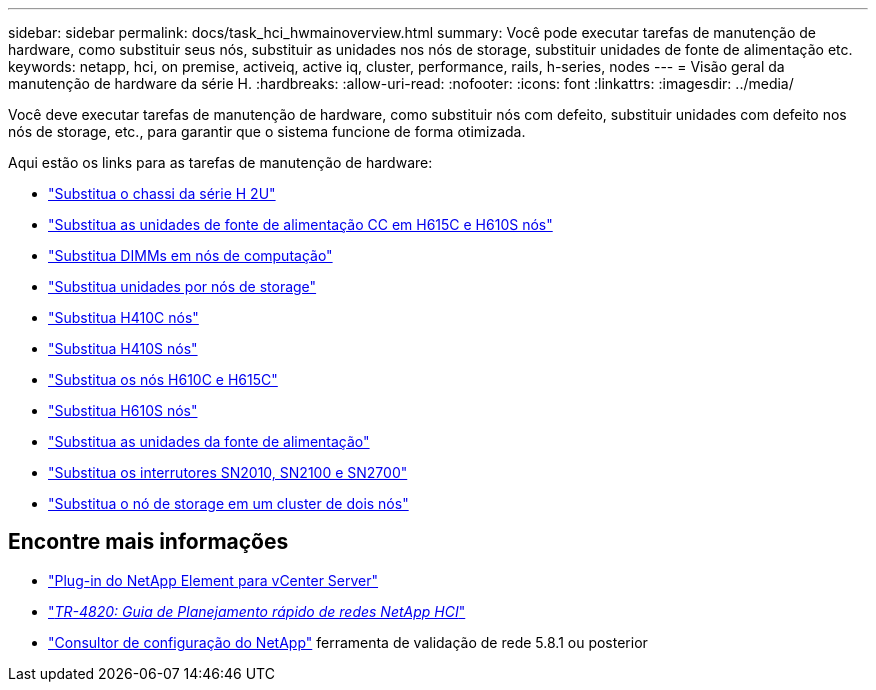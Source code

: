 ---
sidebar: sidebar 
permalink: docs/task_hci_hwmainoverview.html 
summary: Você pode executar tarefas de manutenção de hardware, como substituir seus nós, substituir as unidades nos nós de storage, substituir unidades de fonte de alimentação etc. 
keywords: netapp, hci, on premise, activeiq, active iq, cluster, performance, rails, h-series, nodes 
---
= Visão geral da manutenção de hardware da série H.
:hardbreaks:
:allow-uri-read: 
:nofooter: 
:icons: font
:linkattrs: 
:imagesdir: ../media/


[role="lead"]
Você deve executar tarefas de manutenção de hardware, como substituir nós com defeito, substituir unidades com defeito nos nós de storage, etc., para garantir que o sistema funcione de forma otimizada.

Aqui estão os links para as tarefas de manutenção de hardware:

* link:task_hci_hserieschassisrepl.html["Substitua o chassi da série H 2U"]
* link:task_hci_dcpsurepl.html["Substitua as unidades de fonte de alimentação CC em H615C e H610S nós"]
* link:task_hci_dimmcomputerepl.html["Substitua DIMMs em nós de computação"]
* link:task_hci_driverepl.html["Substitua unidades por nós de storage"]
* link:task_hci_h410crepl.html["Substitua H410C nós"]
* link:task_hci_h410srepl.html["Substitua H410S nós"]
* link:task_hci_h610ch615crepl.html["Substitua os nós H610C e H615C"]
* link:task_hci_h610srepl.html["Substitua H610S nós"]
* link:task_hci_psurepl.html["Substitua as unidades da fonte de alimentação"]
* link:task_hci_snswitches.html["Substitua os interrutores SN2010, SN2100 e SN2700"]
* link:task_hci_2noderepl.html["Substitua o nó de storage em um cluster de dois nós"]


[discrete]
== Encontre mais informações

* https://docs.netapp.com/us-en/vcp/index.html["Plug-in do NetApp Element para vCenter Server"^]
* https://www.netapp.com/pdf.html?item=/media/9413-tr4820pdf.pdf["_TR-4820: Guia de Planejamento rápido de redes NetApp HCI_"^]
* https://mysupport.netapp.com/site/tools["Consultor de configuração do NetApp"^] ferramenta de validação de rede 5.8.1 ou posterior


